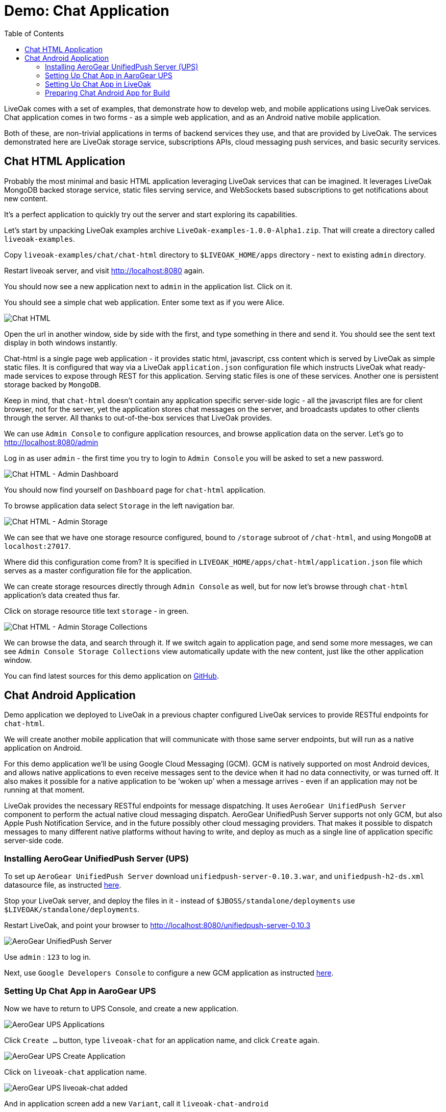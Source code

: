 = Demo: Chat Application
:awestruct-layout: two-column
:toc:

toc::[]

LiveOak comes with a set of examples, that demonstrate how to develop web, and mobile applications using LiveOak services.
Chat application comes in two forms - as a simple web application, and as an Android native mobile application.

Both of these, are non-trivial applications in terms of backend services they use, and that are provided by LiveOak.
The services demonstrated here are LiveOak storage service, subscriptions APIs, cloud messaging push services, and basic security services.



== Chat HTML Application

Probably the most minimal and basic HTML application leveraging LiveOak services that can be imagined.
It leverages LiveOak MongoDB backed storage service, static files serving service, and WebSockets based subscriptions to get notifications about new content.

It's a perfect application to quickly try out the server and start exploring its capabilities.


Let’s start by unpacking LiveOak examples archive `LiveOak-examples-1.0.0-Alpha1.zip`. That will create a directory called `liveoak-examples`.

Copy `liveoak-examples/chat/chat-html` directory to `$LIVEOAK_HOME/apps` directory - next to existing `admin` directory.

Restart liveoak server, and visit link:http://localhost:8080[] again.

You should now see a new application next to `admin` in the application list. Click on it.

You should see a simple chat web application. Enter some text as if you were Alice.

image::guides/chat_html.png[Chat HTML]


Open the url in another window, side by side with the first, and type something in there and send it.
You should see the sent text display in both windows instantly.

Chat-html is a single page web application - it provides static html, javascript, css content which is served by LiveOak as simple static files.
It is configured that way via a LiveOak `application.json` configuration file which instructs LiveOak what ready-made services
to expose through REST for this application. Serving static files is one of these services. Another one is persistent storage backed by `MongoDB`.

Keep in mind, that `chat-html` doesn’t contain any application specific server-side logic - all the javascript files are for client browser,
not for the server, yet the application stores chat messages on the server, and broadcasts updates to other clients through the server.
All thanks to out-of-the-box services that LiveOak provides.

We can use `Admin Console` to configure application resources, and browse application data on the server. Let’s go to link:http://localhost:8080/admin[]

Log in as user `admin` - the first time you try to login to `Admin Console` you will be asked to set a new password.

image::guides/chat_html_admin_dashboard.png[Chat HTML - Admin Dashboard]


You should now find yourself on `Dashboard` page for `chat-html` application.

To browse application data select `Storage` in the left navigation bar.

image::guides/chat_html_admin_storage.png[Chat HTML - Admin Storage]


We can see that we have one storage resource configured, bound to `/storage` subroot of `/chat-html`, and using `MongoDB` at `localhost:27017`.

Where did this configuration come from?
It is specified in `LIVEOAK_HOME/apps/chat-html/application.json` file which serves as a master configuration file for the application.

We can create storage resources directly through `Admin Console` as well, but for now let's browse through `chat-html` application’s data created thus far.

Click on storage resource title text `storage` - in green.

image::guides/chat_html_admin_storage_collections.png[Chat HTML - Admin Storage Collections]

We can browse the data, and search through it. If we switch again to application page, and send some more messages, we can see
`Admin Console Storage Collections` view automatically update with the new content, just like the other application window.


You can find latest sources for this demo application on link:https://github.com/liveoak-io/liveoak-examples/tree/master/chat/chat-html[GitHub].



== Chat Android Application


Demo application we deployed to LiveOak in a previous chapter configured LiveOak services to provide RESTful endpoints for `chat-html`.

We will create another mobile application that will communicate with those same server endpoints, but will run as a native application on Android.

For this demo application we’ll be using Google Cloud Messaging (GCM). GCM is natively supported on most Android devices, and allows native applications
to even receive messages sent to the device when it had no data connectivity, or was turned off. It also makes it possible for a native application to be ‘woken up’
when a message arrives - even if an application may not be running at that moment.

LiveOak provides the necessary RESTful endpoints for message dispatching. It uses `AeroGear UnifiedPush Server` component to perform the actual
native cloud messaging dispatch. AeroGear UnifiedPush Server supports not only GCM, but also Apple Push Notification Service,
and in the future possibly other cloud messaging providers. That makes it possible to dispatch messages to many different native platforms
without having to write, and deploy as much as a single line of application specific server-side code.


=== Installing AeroGear UnifiedPush Server (UPS)

To set up `AeroGear UnifiedPush Server` download `unifiedpush-server-0.10.3.war`, and `unifiedpush-h2-ds.xml` datasource file,
as instructed link:https://github.com/aerogear/aerogear-unifiedpush-server/blob/master/README.md[here].

Stop your LiveOak server, and deploy the files in it - instead of `$JBOSS/standalone/deployments` use `$LIVEOAK/standalone/deployments`.

Restart LiveOak, and point your browser to link:http://localhost:8080/unifiedpush-server-0.10.3[]

image::guides/ups_login.png[AeroGear UnifiedPush Server]

Use `admin` : `123` to log in.

Next, use `Google Developers Console` to configure a new GCM application as instructed link:http://aerogear.org/docs/guides/aerogear-push-android/google-setup/[here].


=== Setting Up Chat App in AaroGear UPS

Now we have to return to UPS Console, and create a new application.

image::guides/ups/applications.png[AeroGear UPS Applications]

Click `Create ...` button, type `liveoak-chat` for an application name, and click `Create` again.

image::guides/ups_create_application.png[AeroGear UPS Create Application]

Click on `liveoak-chat` application name.

image::guides/ups_liveoak_chat_added.png[AeroGear UPS liveoak-chat added]

And in application screen add a new `Variant`, call it `liveoak-chat-android`

image::guides/ups_chat_variants.png[AeroGear UPS Variants]

Then fill in `Google API Key`, and `Project Number` with values from `Google Developers Console`.

image::guides/ups_chat_add_variant.png[AeroGear UPS Add Variant]

Thus far we have configured GCM support in `Google Developers Console`, and configured `AeroGear UnifiedPush Server` to use Google’s GCM services for our application.

We still have to configure our `chat-html` LiveOak application to talk to `AeroGear UPS`.


=== Setting Up Chat App in LiveOak

In `LiveOak Admin Console` for `chat-html` (link:http://localhost:8080/admin#/applications/chat-html[]) select `Push` in the left navigation bar.

image::guides/chat_html_admin_push.png[Chat HTML Admin Push]

Enter `Application ID`, and `Master Secret` from `AeroGear UPS` console. For `AeroGear Unified Push URL` enter: `http://localhost:8080/unifiedpush-server-0.10.3`,
and save changes.

image::guides/chat_html_admin_push_config.png[Chat HTML Admin Push Configuration]

Now it’s time to build a native Android client.


=== Preparing Chat Android App for Build

Before we can build our Chat Android application we need `Android SDK` installed.

If you don’t have one installed yet, head to link:https://developer.android.com/sdk/index.html[developer.android.com] and follow the instructions there.

Next, open `liveoak-examples/chat/chat-android` project in an IDE, and make some necessary modifications to the code as explained
link:https://github.com/liveoak-io/liveoak-examples/tree/master/chat/chat-android#building-the-example[here].

(
There are three main options when it comes to Android IDE. There is Android Developer Tools for Eclipse (link:https://developer.android.com/sdk/index.html[]),
then there is Android Studio (link:https://developer.android.com/sdk/installing/studio.html[]), and then there is IntelliJ IDEA, which has good support for Android development as well.
)

Use `Project Number` of `chat-android` application in Google Developers Console as `GCM_SENDER_ID`.

We’ll assume now that you have Android SDK installed, and that `ANDROID_HOME` environment variable points to a directory where it is installed.

Let’s go to `chat-android` directory:

`cd liveoak-examples/chat/chat-android`


For this project we use Gradle build tool, which is the new official Android SDK build system.

Ideally Gradle would use whatever Android build tools you have installed on your system, but that's not the case, so we have to
perform another step before we can finally build our Chat for Android.

You have to instruct Gradle to use a version of Android build tools installed on your system. To see which version of tools you have issue this command:

`ls $ANDROID_HOME/build-tools`

Take note of the highest version that you have e.g. 19.1.0.

Now open `app/build.gradle`, find line containing `buildToolsVersion`, and set its value to your highest version.


Now we can build the project:

`./gradlew assemble`


After successful build, install it to a running emulator or connected physical device:

$ANDROID_HOME/platform-tools/adb install app/build/apk/app-debug-unaligned.apk





You can find latest sources for this demo application on link:https://github.com/liveoak-io/liveoak-examples/tree/master/chat/chat-android[GitHub].


(
Simple chat application. Demonstrates usage of LiveOak storage service, subscriptions APIs and basic security.
Comes with 3 variants:

* link:https://github.com/liveoak-io/liveoak-examples/tree/master/chat/chat-html[HTML client] - Leverages WebSocket based
subscriptions to get notifications about new content. Probably the most minimal and basic HTML application leveraging
LiveOak services that can be imagined. Perfect to quickly try out the server and start exploring its capabilities.

* link:https://github.com/liveoak-io/liveoak-examples/tree/master/chat/chat-html-secured[Secured Chat] - Extension of HTML client.
Leverages authentication and authorization capabilities of the backend. For example non admin users have only access to content
 of theirs conversations, while admin user can access all of the data.

* link:https://github.com/liveoak-io/liveoak-examples/tree/master/chat/chat-android[Android client] - Native android application
implemented purely using Android SDK. Leverages native push notifications (Google Cloud Messaging) to display new content.
Requires external
link:http://aerogear.org/docs/specs/aerogear-server-push/[AeroGear UnifiedPush Server] instance and quite a few
 manual configuration steps to work.
)

